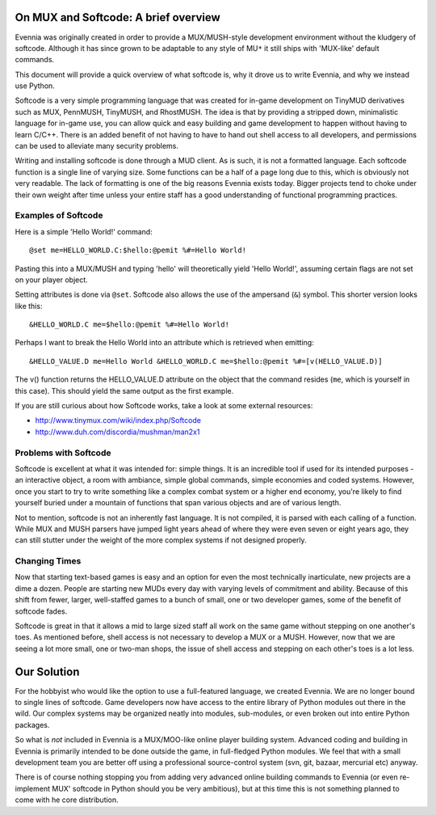 On MUX and Softcode: A brief overview
=====================================

Evennia was originally created in order to provide a MUX/MUSH-style
development environment without the kludgery of softcode. Although it
has since grown to be adaptable to any style of MU\ ``*`` it still ships
with 'MUX-like' default commands.

This document will provide a quick overview of what softcode is, why it
drove us to write Evennia, and why we instead use Python.

Softcode is a very simple programming language that was created for
in-game development on TinyMUD derivatives such as MUX, PennMUSH,
TinyMUSH, and RhostMUSH. The idea is that by providing a stripped down,
minimalistic language for in-game use, you can allow quick and easy
building and game development to happen without having to learn C/C++.
There is an added benefit of not having to have to hand out shell access
to all developers, and permissions can be used to alleviate many
security problems.

Writing and installing softcode is done through a MUD client. As is
such, it is not a formatted language. Each softcode function is a single
line of varying size. Some functions can be a half of a page long due to
this, which is obviously not very readable. The lack of formatting is
one of the big reasons Evennia exists today. Bigger projects tend to
choke under their own weight after time unless your entire staff has a
good understanding of functional programming practices.

Examples of Softcode
--------------------

Here is a simple 'Hello World!' command:

::

    @set me=HELLO_WORLD.C:$hello:@pemit %#=Hello World!

Pasting this into a MUX/MUSH and typing 'hello' will theoretically yield
'Hello World!', assuming certain flags are not set on your player
object.

Setting attributes is done via ``@set``. Softcode also allows the use of
the ampersand (``&``) symbol. This shorter version looks like this:

::

    &HELLO_WORLD.C me=$hello:@pemit %#=Hello World!

Perhaps I want to break the Hello World into an attribute which is
retrieved when emitting:

::

    &HELLO_VALUE.D me=Hello World &HELLO_WORLD.C me=$hello:@pemit %#=[v(HELLO_VALUE.D)]

The v() function returns the HELLO\_VALUE.D attribute on the object that
the command resides (``me``, which is yourself in this case). This
should yield the same output as the first example.

If you are still curious about how Softcode works, take a look at some
external resources:

-  http://www.tinymux.com/wiki/index.php/Softcode
-  http://www.duh.com/discordia/mushman/man2x1

Problems with Softcode
----------------------

Softcode is excellent at what it was intended for: simple things. It is
an incredible tool if used for its intended purposes - an interactive
object, a room with ambiance, simple global commands, simple economies
and coded systems. However, once you start to try to write something
like a complex combat system or a higher end economy, you're likely to
find yourself buried under a mountain of functions that span various
objects and are of various length.

Not to mention, softcode is not an inherently fast language. It is not
compiled, it is parsed with each calling of a function. While MUX and
MUSH parsers have jumped light years ahead of where they were even seven
or eight years ago, they can still stutter under the weight of the more
complex systems if not designed properly.

Changing Times
--------------

Now that starting text-based games is easy and an option for even the
most technically inarticulate, new projects are a dime a dozen. People
are starting new MUDs every day with varying levels of commitment and
ability. Because of this shift from fewer, larger, well-staffed games to
a bunch of small, one or two developer games, some of the benefit of
softcode fades.

Softcode is great in that it allows a mid to large sized staff all work
on the same game without stepping on one another's toes. As mentioned
before, shell access is not necessary to develop a MUX or a MUSH.
However, now that we are seeing a lot more small, one or two-man shops,
the issue of shell access and stepping on each other's toes is a lot
less.

Our Solution
============

For the hobbyist who would like the option to use a full-featured
language, we created Evennia. We are no longer bound to single lines of
softcode. Game developers now have access to the entire library of
Python modules out there in the wild. Our complex systems may be
organized neatly into modules, sub-modules, or even broken out into
entire Python packages.

So what is *not* included in Evennia is a MUX/MOO-like online player
building system. Advanced coding and building in Evennia is primarily
intended to be done outside the game, in full-fledged Python modules. We
feel that with a small development team you are better off using a
professional source-control system (svn, git, bazaar, mercurial etc)
anyway.

There is of course nothing stopping you from adding very advanced online
building commands to Evennia (or even re-implement MUX' softcode in
Python should you be very ambitious), but at this time this is not
something planned to come with he core distribution.
